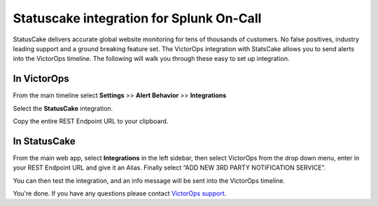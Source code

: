 Statuscake integration for Splunk On-Call
**********************************************************

StatusCake delivers accurate global website monitoring for tens of
thousands of customers. No false positives, industry leading support and
a ground breaking feature set. The VictorOps integration with StatsCake
allows you to send alerts into the VictorOps timeline. The following
will walk you through these easy to set up integration.

**In VictorOps**
----------------

From the main timeline select **Settings** >> **Alert
Behavior** >> **Integrations**

.. image:: /_images/spoc/Integration-ALL-FINAL.png

Select the **StatusCake** integration.

.. image:: /_images/spoc/StatusCake-final.png

Copy the entire REST Endpoint URL to your clipboard.

.. image:: /_images/spoc/StatusCake-2-final.png

**In StatusCake**
-----------------

From the main web app, select **Integrations** in the left sidebar, then
select VictorOps from the drop down menu, enter in your REST Endpoint
URL and give it an Alias. Finally select “ADD NEW 3RD PARTY NOTIFICATION
SERVICE”.

.. image:: /_images/spoc/StatusCake4.png
   :alt: statuscake4

   statuscake4

You can then test the integration, and an info message will be sent into
the VictorOps timeline.

.. image:: /_images/spoc/StatusCake5.png
   :alt: statuscake5

   statuscake5

.. image:: /_images/spoc/StatusCake6.png
   :alt: statuscake6

   statuscake6

You're done. If you have any questions please contact `VictorOps
support <mailto:support@victorops.com?Subject=StatusCake%20VictorOps%20Integration>`__.
